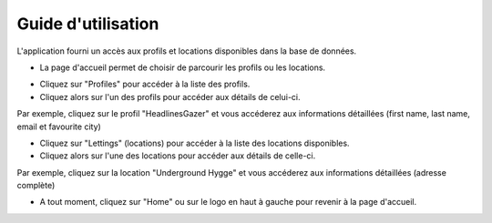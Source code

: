 Guide d'utilisation
------------------------

L'application fourni un accès aux profils et locations disponibles dans la base de données.

* La page d'accueil permet de choisir de parcourir les profils ou les locations.

.. image:: /_static/menu.png
  :width: 500

* Cliquez sur "Profiles" pour accéder à la liste des profils.
* Cliquez alors sur l'un des profils pour accéder aux détails de celui-ci.

Par exemple, cliquez sur le profil "HeadlinesGazer" et vous accéderez aux informations détaillées (first name, last name, email et favourite city)

.. image:: /_static/profil.png
  :width: 250


* Cliquez sur "Lettings" (locations) pour accéder à la liste des locations disponibles.
* Cliquez alors sur l'une des locations pour accéder aux détails de celle-ci.

Par exemple, cliquez sur la location "Underground Hygge" et vous accéderez aux informations détaillées (adresse complète)

.. image:: /_static/letting.png
  :width: 250


* A tout moment, cliquez sur "Home" ou sur le logo en haut à gauche pour revenir à la page d'accueil.

